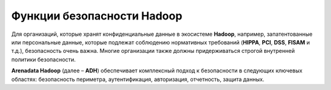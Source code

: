 Функции безопасности Hadoop
---------------------------


Для организаций, которые хранят конфиденциальные данные в экосистеме **Hadoop**, например, запатентованные или персональные данные, 
которые подлежат соблюдению нормативных требований (**HIPPA**, **PCI**, **DSS**, **FISAM** и т.д.), безопасность очень важна. 
Многие организации также должны придерживаться строгой внутренней политики безопасности. 

**Arenadata Hadoop** (далее – **ADH**) обеспечивает комплексный подход к безопасности в следующих ключевых областях: 
безопасность периметра, аутентификация, авторизация, отчетность, защита данных.





